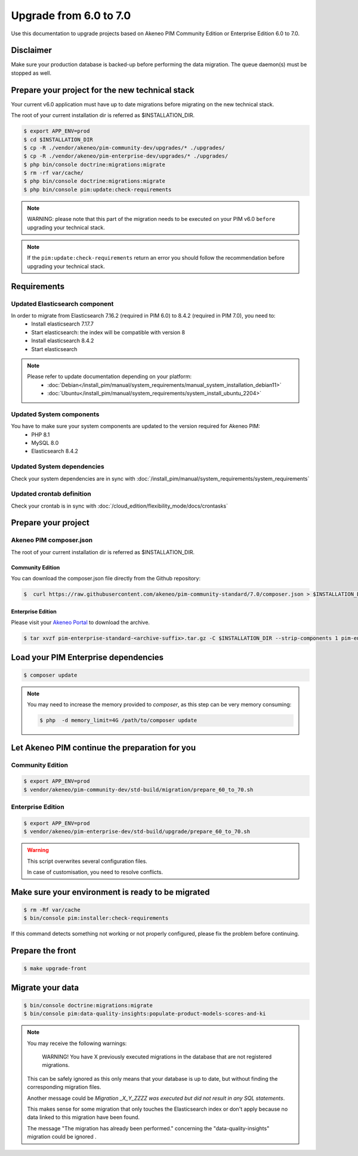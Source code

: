 Upgrade from 6.0 to 7.0
~~~~~~~~~~~~~~~~~~~~~~~

Use this documentation to upgrade projects based on Akeneo PIM Community Edition or Enterprise Edition 6.0 to 7.0.

Disclaimer
**********

Make sure your production database is backed-up before performing the data migration.
The queue daemon(s) must be stopped as well.

Prepare your project for the new technical stack
************************************************

Your current v6.0 application must have up to date migrations before migrating on the new technical stack.

The root of your current installation dir is referred as $INSTALLATION_DIR.

.. code:: bash

    $ export APP_ENV=prod
    $ cd $INSTALLATION_DIR
    $ cp -R ./vendor/akeneo/pim-community-dev/upgrades/* ./upgrades/
    $ cp -R ./vendor/akeneo/pim-enterprise-dev/upgrades/* ./upgrades/
    $ php bin/console doctrine:migrations:migrate
    $ rm -rf var/cache/
    $ php bin/console doctrine:migrations:migrate
    $ php bin/console pim:update:check-requirements

.. note::

    WARNING: please note that this part of the migration needs to be executed on your PIM v6.0 ``before`` upgrading your technical stack.

.. note::

    If the ``pim:update:check-requirements`` return an error you should follow the recommendation before upgrading your technical stack.

Requirements
************

Updated Elasticsearch component
-------------------------------

In order to migrate from Elasticsearch 7.16.2 (required in PIM 6.0) to 8.4.2 (required in PIM 7.0), you need to:
  - Install elasticsearch 7.17.7
  - Start elasticsearch: the index will be compatible with version 8
  - Install elasticsearch 8.4.2
  - Start elasticsearch

.. note::
    Please refer to update documentation depending on your platform:
        - :doc:`Debian</install_pim/manual/system_requirements/manual_system_installation_debian11>`
        - :doc:`Ubuntu</install_pim/manual/system_requirements/system_install_ubuntu_2204>`

Updated System components
-------------------------

You have to make sure your system components are updated to the version required for Akeneo PIM:
 - PHP 8.1
 - MySQL 8.0
 - Elasticsearch 8.4.2

Updated System dependencies
---------------------------

Check your system dependencies are in sync with :doc:`/install_pim/manual/system_requirements/system_requirements`


Updated crontab definition
--------------------------

Check your crontab is in sync with :doc:`/cloud_edition/flexibility_mode/docs/crontasks`


Prepare your project
********************

Akeneo PIM composer.json
----------------------------
The root of your current installation dir is referred as $INSTALLATION_DIR.

Community Edition
^^^^^^^^^^^^^^^^^

You can download the composer.json file directly from the Github repository:

.. code:: bash

    $  curl https://raw.githubusercontent.com/akeneo/pim-community-standard/7.0/composer.json > $INSTALLATION_DIR/composer.json

Enterprise Edition
^^^^^^^^^^^^^^^^^^
Please visit your `Akeneo Portal <https://help.akeneo.com/portal/articles/get-akeneo-pim-enterprise-archive.html>`_ to download the archive.

.. code:: bash

    $ tar xvzf pim-enterprise-standard-<archive-suffix>.tar.gz -C $INSTALLATION_DIR --strip-components 1 pim-enterprise-standard/composer.json

Load your PIM Enterprise dependencies
*****************************************

.. code:: bash

    $ composer update

.. note::

    You may need to increase the memory provided to `composer`, as this step can be very memory consuming:

    .. code:: bash

        $ php  -d memory_limit=4G /path/to/composer update

Let Akeneo PIM continue the preparation for you
***************************************************

Community Edition
-----------------

.. code:: bash

    $ export APP_ENV=prod
    $ vendor/akeneo/pim-community-dev/std-build/migration/prepare_60_to_70.sh


Enterprise Edition
------------------

.. code:: bash

    $ export APP_ENV=prod
    $ vendor/akeneo/pim-enterprise-dev/std-build/upgrade/prepare_60_to_70.sh

.. warning::
    This script overwrites several configuration files.

    In case of customisation, you need to resolve conflicts.

Make sure your environment is ready to be migrated
**************************************************

.. code:: bash

    $ rm -Rf var/cache
    $ bin/console pim:installer:check-requirements

If this command detects something not working or not properly configured,
please fix the problem before continuing.

Prepare the front
*****************

.. code:: bash

    $ make upgrade-front

Migrate your data
*****************

.. code:: bash

    $ bin/console doctrine:migrations:migrate
    $ bin/console pim:data-quality-insights:populate-product-models-scores-and-ki

.. note::

    You may receive the following warnings:

        WARNING! You have X previously executed migrations in the database that are not registered migrations.


    This can be safely ignored as this only means that your database is up to date, but without finding the corresponding
    migration files.

    Another message could be `Migration _X_Y_ZZZZ was executed but did not result in any SQL statements`.

    This makes sense for some migration that only touches the Elasticsearch index or don't apply because no data linked
    to this migration have been found.

    The message "The migration has already been performed." concerning the "data-quality-insights" migration could be ignored .

